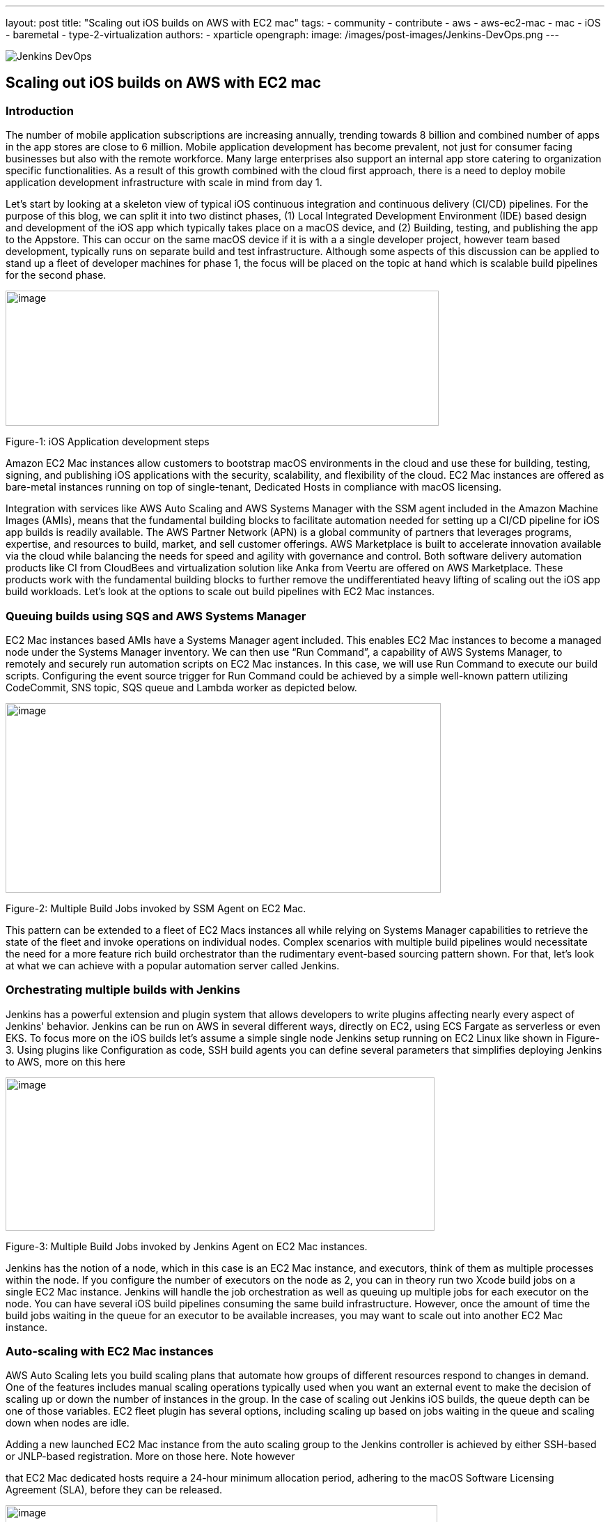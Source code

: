 ---
layout: post
title: "Scaling out iOS builds on AWS with EC2 mac"
tags:
- community
- contribute
- aws
- aws-ec2-mac
- mac
- iOS
- baremetal
- type-2-virtualization
authors:
- xparticle
opengraph:
  image: /images/post-images/Jenkins-DevOps.png
---

image::/images/post-images/Jenkins-DevOps.png[role=right]

== Scaling out iOS builds on AWS with EC2 mac

=== Introduction

The number of mobile application subscriptions are
[.underline]#increasing# annually, trending towards 8 billion and
combined number of apps in the app stores are close to [.underline]#6
million#. Mobile application development has become prevalent, not just
for consumer facing businesses but also with the remote workforce. Many
large enterprises also support an internal app store catering to
organization specific functionalities. As a result of this growth
combined with the cloud first approach, there is a need to deploy mobile
application development infrastructure with scale in mind from day 1.

Let’s start by looking at a skeleton view of typical iOS continuous
integration and continuous delivery (CI/CD) pipelines. For the purpose
of this blog, we can split it into two distinct phases, (1) Local
Integrated Development Environment (IDE) based design and development of
the iOS app which typically takes place on a macOS device, and
(2) Building, testing, and publishing the app to the Appstore. This can
occur on the same macOS device if it is with a a single developer
project, however team based development, typically runs on separate
build and test infrastructure. Although some aspects of this discussion
can be applied to stand up a fleet of developer machines for phase 1,
the focus will be placed on the topic at hand which is scalable build
pipelines for the second phase.

image:/images/post-images/2022-09-30-scaling-out-iOS-builds-on-AWS-with-EC2-mac/image1.png[image,width=622,height=194]

Figure-1: iOS Application development steps

Amazon EC2 Mac instances allow customers to bootstrap macOS environments
in the cloud and use these for building, testing, signing, and
publishing iOS applications with the security, scalability, and
flexibility of the cloud. EC2 Mac instances are offered as bare-metal
instances running on top of single-tenant, Dedicated Hosts in compliance
with macOS licensing.

Integration with services like AWS Auto Scaling and AWS Systems Manager
with the SSM agent included in the Amazon Machine Images (AMIs), means
that the fundamental building blocks to facilitate automation needed for
setting up a CI/CD pipeline for iOS app builds is readily available. The
AWS Partner Network (APN) is a global community of partners that
leverages programs, expertise, and resources to build, market, and sell
customer offerings. AWS Marketplace is built to accelerate innovation
available via the cloud while balancing the needs for speed and agility
with governance and control. Both software delivery automation products
like CI from CloudBees and virtualization solution like Anka from Veertu
are offered on AWS Marketplace. These products work with the fundamental
building blocks to further remove the undifferentiated heavy lifting of
scaling out the iOS app build workloads. Let’s look at the options to
scale out build pipelines with EC2 Mac instances.

=== Queuing builds using SQS and AWS Systems Manager

EC2 Mac instances based AMIs have a Systems Manager agent included. This
enables EC2 Mac instances to become a managed node under the Systems
Manager inventory. We can then use “Run Command”, a capability of AWS
Systems Manager, to remotely and securely run automation scripts on EC2
Mac instances. In this case, we will use Run Command to execute our
build scripts. Configuring the event source trigger for Run Command
could be achieved by a simple well-known pattern utilizing CodeCommit,
SNS topic, SQS queue and Lambda worker as depicted below.

image:/images/post-images/2022-09-30-scaling-out-iOS-builds-on-AWS-with-EC2-mac/image2.png[image,width=625,height=272]

Figure-2: Multiple Build Jobs invoked by SSM Agent on EC2 Mac.

This pattern can be extended to a fleet of EC2 Macs instances all while
relying on Systems Manager capabilities to retrieve the state of the
fleet and invoke operations on individual nodes. Complex scenarios with
multiple build pipelines would necessitate the need for a more feature
rich build orchestrator than the rudimentary event-based sourcing
pattern shown. For that, let’s look at what we can achieve with a
popular automation server called Jenkins.

=== Orchestrating multiple builds with Jenkins

Jenkins has a powerful extension and plugin system that allows
developers to write plugins affecting nearly every aspect of Jenkins'
behavior. Jenkins can be run on AWS in several different ways, directly
on EC2, using ECS Fargate as serverless or even EKS. To focus more on
the iOS builds let’s assume a simple single node Jenkins setup running
on EC2 Linux like shown in Figure-3. Using plugins like
[.underline]#Configuration as code#, [.underline]#SSH build agents# you
can define several parameters that simplifies deploying Jenkins to AWS,
more on this here

image:/images/post-images/2022-09-30-scaling-out-iOS-builds-on-AWS-with-EC2-mac/image3.png[image,width=616,height=220]

Figure-3: Multiple Build Jobs invoked by Jenkins Agent on EC2 Mac
instances.

Jenkins has the notion of a node, which in this case is an EC2 Mac
instance, and executors, think of them as multiple processes within the
node. If you configure the number of executors on the node as 2, you can
in theory run two Xcode build jobs on a single EC2 Mac instance. Jenkins
will handle the job orchestration as well as queuing up multiple jobs
for each executor on the node. You can have several iOS build pipelines
consuming the same build infrastructure. However, once the amount of
time the build jobs waiting in the queue for an executor to be available
increases, you may want to scale out into another EC2 Mac instance.

=== Auto-scaling with EC2 Mac instances

AWS Auto Scaling lets you build scaling plans that automate how groups
of different resources respond to changes in demand. One of the features
includes manual scaling operations typically used when you want an
external event to make the decision of scaling up or down the number of
instances in the group. In the case of scaling out Jenkins iOS builds,
the queue depth can be one of those variables. EC2 fleet plugin has
several options, including scaling up based on jobs waiting in the queue
and scaling down when nodes are idle.

Adding a new launched EC2 Mac instance from the auto scaling group to
the Jenkins controller is achieved by either SSH-based or JNLP-based
registration. More on those [.underline]#here#. Note however

that EC2 Mac dedicated hosts require a 24-hour minimum allocation
period, adhering to the macOS Software Licensing Agreement
([.underline]#SLA#), before they can be released.

image:/images/post-images/2022-09-30-scaling-out-iOS-builds-on-AWS-with-EC2-mac/image4.png[image,width=620,height=282]

Figure-4: Multiple EC2 Mac instance executor nodes under an Auto Scaling
group.

=== Type-2 virtualization with EC2 Mac instances

Apple Silicon and macOS has virtualization and a hypervisor framework
built into it that lets you create guest virtual machines (VM) on top of
the host. EC2 Mac instances are bare metal EC2 instances and will let
you use this virtualization features to run up to 2 guest VM’s adhering
to the macOS SLA’s. [.underline]#Anka build# is one option that lets you
leverage this granularity along with their CI/CD plugin for Jenkins to
orchestrate multiple build jobs across a fleet of EC2 Mac instances.
Another option is [.underline]#Tart# that integrates into Cirrus labs CI
to accomplish similar goals. Here is a quick depiction on how this would
work from a Jenkins perspective, removing the well documented additional
components included in the individual products to make this happen.

image:/images/post-images/2022-09-30-scaling-out-iOS-builds-on-AWS-with-EC2-mac/image5.png[image,width=622,height=442]

Figure-4: Type-2 virtualization enabling two guest virtual machines on
EC2 Mac.

An example of how to combine the benefits of these several layers of
scale out from AWS Autoscaling and macOS type-2 virtualization into one
cohesive build fleet is illustrated in the diagram below.

image:/images/post-images/2022-09-30-scaling-out-iOS-builds-on-AWS-with-EC2-mac/image6.png[image,width=615,height=291]

Figure-5: Combining all scale-out options together.

=== Conclusion:

In this blog post we have walked through several options available to
scale out iOS builds using Amazon EC2 Mac instances. We have also looked
at the integration options available with a popular automation tool,
Jenkins. Several of the options discussed here are implemented as
solutions published by AWS with links available in the reference section
for further reading.

=== References

Refer to these individual articles to dive deep into the many aspects
and options discussed in this blog and some more.

Anka Type-2 virtualization:
[.underline]#https://aws.amazon.com/blogs/compute/getting-started-with-anka-#
[.underline]#on-ec2-mac-instances/#

SQS based build agent:
[.underline]#https://github.com/sebsto/swift-build-agent-sqs#

iOS pipeline with ec2 mac:
[.underline]#https://aws.amazon.com/blogs/compute/unify-your-ios-mobile-app-#
[.underline]#ci-cd-pipeline-with-amazon-ec2-mac-instances-2/#

Team city:
[.underline]#https://aws.amazon.com/blogs/apn/implementing-macos-build-agents-into-#
[.underline]#teamcity-using-amazon-ec2-mac-instances/#

Auto-scaling:
[.underline]#https://aws.amazon.com/blogs/compute/implementing-autoscaling-for-ec2-mac-#
[.underline]#instances/#

Virtualbuddy: [.underline]#https://github.com/insidegui/VirtualBuddy#
Tart: [.underline]#https://github.com/cirruslabs/tart#

Ec2-masos-init: [.underline]#https://github.com/aws/ec2-macos-init#

Harness:
[.underline]#https://docs.harness.io/article/mwzlb0x2mt-define-a-macos-build-infrastructure#
Fastlane: [.underline]#https://docs.fastlane.tools/#
